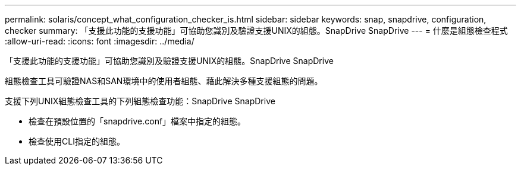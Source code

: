 ---
permalink: solaris/concept_what_configuration_checker_is.html 
sidebar: sidebar 
keywords: snap, snapdrive, configuration, checker 
summary: 「支援此功能的支援功能」可協助您識別及驗證支援UNIX的組態。SnapDrive SnapDrive 
---
= 什麼是組態檢查程式
:allow-uri-read: 
:icons: font
:imagesdir: ../media/


[role="lead"]
「支援此功能的支援功能」可協助您識別及驗證支援UNIX的組態。SnapDrive SnapDrive

組態檢查工具可驗證NAS和SAN環境中的使用者組態、藉此解決多種支援組態的問題。

支援下列UNIX組態檢查工具的下列組態檢查功能：SnapDrive SnapDrive

* 檢查在預設位置的「snapdrive.conf」檔案中指定的組態。
* 檢查使用CLI指定的組態。

